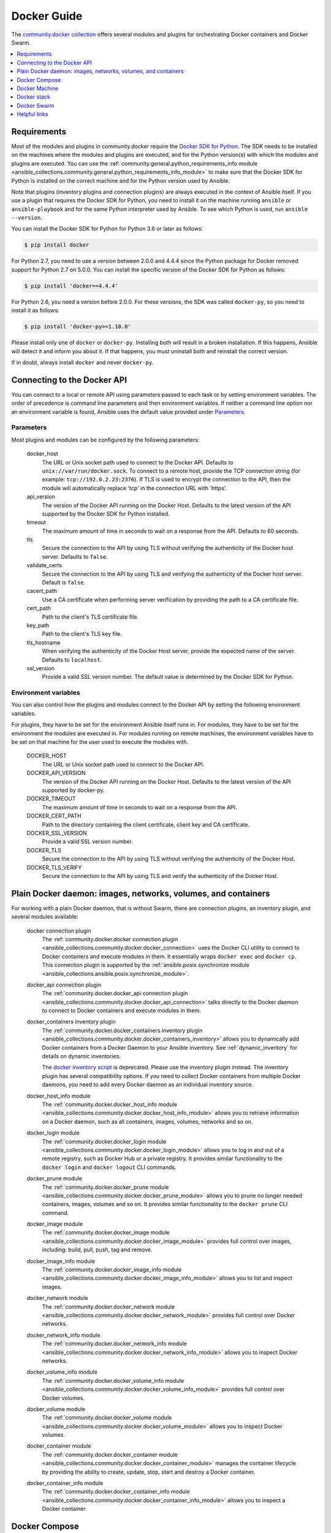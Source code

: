 .. _ansible_collections.community.docker.docsite.scenario_guide:

Docker Guide
============

The `community.docker collection <https://galaxy.ansible.com/community/docker>`_ offers several modules and plugins for orchestrating Docker containers and Docker Swarm.

.. contents::
   :local:
   :depth: 1


Requirements
------------

Most of the modules and plugins in community.docker require the `Docker SDK for Python <https://docker-py.readthedocs.io/en/stable/>`_. The SDK needs to be installed on the machines where the modules and plugins are executed, and for the Python version(s) with which the modules and plugins are executed. You can use the :ref:`community.general.python_requirements_info module <ansible_collections.community.general.python_requirements_info_module>` to make sure that the Docker SDK for Python is installed on the correct machine and for the Python version used by Ansible.

Note that plugins (inventory plugins and connection plugins) are always executed in the context of Ansible itself. If you use a plugin that requires the Docker SDK for Python, you need to install it on the machine running ``ansible`` or ``ansible-playbook`` and for the same Python interpreter used by Ansible. To see which Python is used, run ``ansible --version``.

You can install the Docker SDK for Python for Python 3.6 or later as follows:

.. code-block:: bash

    $ pip install docker

For Python 2.7, you need to use a version between 2.0.0 and 4.4.4 since the Python package for Docker removed support for Python 2.7 on 5.0.0. You can install the specific version of the Docker SDK for Python as follows:

.. code-block:: bash

    $ pip install 'docker==4.4.4'

For Python 2.6, you need a version before 2.0.0. For these versions, the SDK was called ``docker-py``, so you need to install it as follows:

.. code-block:: bash

    $ pip install 'docker-py>=1.10.0'

Please install only one of ``docker`` or ``docker-py``. Installing both will result in a broken installation. If this happens, Ansible will detect it and inform you about it. If that happens, you must uninstall both and reinstall the correct version.

If in doubt, always install ``docker`` and never ``docker-py``.


Connecting to the Docker API
----------------------------

You can connect to a local or remote API using parameters passed to each task or by setting environment variables. The order of precedence is command line parameters and then environment variables. If neither a command line option nor an environment variable is found, Ansible uses the default value  provided under `Parameters`_.


Parameters
..........

Most plugins and modules can be configured by the following parameters:

    docker_host
        The URL or Unix socket path used to connect to the Docker API. Defaults to ``unix://var/run/docker.sock``. To connect to a remote host, provide the TCP connection string (for example: ``tcp://192.0.2.23:2376``). If TLS is used to encrypt the connection to the API, then the module will automatically replace 'tcp' in the connection URL with 'https'.

    api_version
        The version of the Docker API running on the Docker Host. Defaults to the latest version of the API supported by the Docker SDK for Python installed.

    timeout
        The maximum amount of time in seconds to wait on a response from the API. Defaults to 60 seconds.

    tls
        Secure the connection to the API by using TLS without verifying the authenticity of the Docker host server. Defaults to ``false``.

    validate_certs
        Secure the connection to the API by using TLS and verifying the authenticity of the Docker host server. Default is ``false``.

    cacert_path
        Use a CA certificate when performing server verification by providing the path to a CA certificate file.

    cert_path
        Path to the client's TLS certificate file.

    key_path
        Path to the client's TLS key file.

    tls_hostname
        When verifying the authenticity of the Docker Host server, provide the expected name of the server. Defaults to ``localhost``.

    ssl_version
        Provide a valid SSL version number. The default value is determined by the Docker SDK for Python.


Environment variables
.....................

You can also control how the plugins and modules connect to the Docker API by setting the following environment variables.

For plugins, they have to be set for the environment Ansible itself runs in. For modules, they have to be set for the environment the modules are executed in. For modules running on remote machines, the environment variables have to be set on that machine for the user used to execute the modules with.

    DOCKER_HOST
        The URL or Unix socket path used to connect to the Docker API.

    DOCKER_API_VERSION
        The version of the Docker API running on the Docker Host. Defaults to the latest version of the API supported
        by docker-py.

    DOCKER_TIMEOUT
        The maximum amount of time in seconds to wait on a response from the API.

    DOCKER_CERT_PATH
        Path to the directory containing the client certificate, client key and CA certificate.

    DOCKER_SSL_VERSION
        Provide a valid SSL version number.

    DOCKER_TLS
        Secure the connection to the API by using TLS without verifying the authenticity of the Docker Host.

    DOCKER_TLS_VERIFY
        Secure the connection to the API by using TLS and verify the authenticity of the Docker Host.


Plain Docker daemon: images, networks, volumes, and containers
--------------------------------------------------------------

For working with a plain Docker daemon, that is without Swarm, there are connection plugins, an inventory plugin, and several modules available:

    docker connection plugin
        The :ref:`community.docker.docker connection plugin <ansible_collections.community.docker.docker_connection>` uses the Docker CLI utility to connect to Docker containers and execute modules in them. It essentially wraps ``docker exec`` and ``docker cp``. This connection plugin is supported by the :ref:`ansible.posix.synchronize module <ansible_collections.ansible.posix.synchronize_module>`.

    docker_api connection plugin
        The :ref:`community.docker.docker_api connection plugin <ansible_collections.community.docker.docker_api_connection>` talks directly to the Docker daemon to connect to Docker containers and execute modules in them.

    docker_containers inventory plugin
        The :ref:`community.docker.docker_containers inventory plugin <ansible_collections.community.docker.docker_containers_inventory>` allows you to dynamically add Docker containers from a Docker Daemon to your Ansible inventory. See :ref:`dynamic_inventory` for details on dynamic inventories.

        The `docker inventory script <https://github.com/ansible-community/contrib-scripts/blob/main/inventory/docker.py>`_ is deprecated. Please use the inventory plugin instead. The inventory plugin has several compatibility options. If you need to collect Docker containers from multiple Docker daemons, you need to add every Docker daemon as an individual inventory source.

    docker_host_info module
        The :ref:`community.docker.docker_host_info module <ansible_collections.community.docker.docker_host_info_module>` allows you to retrieve information on a Docker daemon, such as all containers, images, volumes, networks and so on.

    docker_login module
        The :ref:`community.docker.docker_login module <ansible_collections.community.docker.docker_login_module>` allows you to log in and out of a remote registry, such as Docker Hub or a private registry. It provides similar functionality to the ``docker login`` and ``docker logout`` CLI commands.

    docker_prune module
        The :ref:`community.docker.docker_prune module <ansible_collections.community.docker.docker_prune_module>` allows  you to prune no longer needed containers, images, volumes and so on. It provides similar functionality to the ``docker prune`` CLI command.

    docker_image module
        The :ref:`community.docker.docker_image module <ansible_collections.community.docker.docker_image_module>` provides full control over images, including: build, pull, push, tag and remove.

    docker_image_info module
        The :ref:`community.docker.docker_image_info module <ansible_collections.community.docker.docker_image_info_module>` allows you to list and inspect images.

    docker_network module
        The :ref:`community.docker.docker_network module <ansible_collections.community.docker.docker_network_module>` provides full control over Docker networks.

    docker_network_info module
        The :ref:`community.docker.docker_network_info module <ansible_collections.community.docker.docker_network_info_module>` allows you to inspect Docker networks.

    docker_volume_info module
        The :ref:`community.docker.docker_volume_info module <ansible_collections.community.docker.docker_volume_info_module>` provides full control over Docker volumes.

    docker_volume module
        The :ref:`community.docker.docker_volume module <ansible_collections.community.docker.docker_volume_module>` allows you to inspect Docker volumes.

    docker_container module
        The :ref:`community.docker.docker_container module <ansible_collections.community.docker.docker_container_module>` manages the container lifecycle by providing the ability to create, update, stop, start and destroy a Docker container.

    docker_container_info module
        The :ref:`community.docker.docker_container_info module <ansible_collections.community.docker.docker_container_info_module>` allows you to inspect a Docker container.


Docker Compose
--------------

The :ref:`community.docker.docker_compose module <ansible_collections.community.docker.docker_compose_module>`
allows you to use your existing Docker compose files to orchestrate containers on a single Docker daemon or on Swarm.
Supports compose versions 1 and 2.

Next to Docker SDK for Python, you need to install `docker-compose <https://github.com/docker/compose>`_ on the remote machines to use the module.


Docker Machine
--------------

The :ref:`community.docker.docker_machine inventory plugin <ansible_collections.community.docker.docker_machine_inventory>` allows you to dynamically add Docker Machine hosts to your Ansible inventory.


Docker stack
------------

The :ref:`community.docker.docker_stack module <ansible_collections.community.docker.docker_stack_module>` module allows you to control Docker stacks. Information on stacks can be retrieved by the :ref:`community.docker.docker_stack_info module <ansible_collections.community.docker.docker_stack_info_module>`, and information on stack tasks can be retrieved by the :ref:`community.docker.docker_stack_task_info module <ansible_collections.community.docker.docker_stack_task_info_module>`.


Docker Swarm
------------

The community.docker collection provides multiple plugins and modules for managing Docker Swarms.

Swarm management
................

One inventory plugin and several modules are provided to manage Docker Swarms:

    docker_swarm inventory plugin
        The :ref:`community.docker.docker_swarm inventory plugin <ansible_collections.community.docker.docker_swarm_inventory>` allows  you to dynamically add all Docker Swarm nodes to your Ansible inventory.

    docker_swarm module
        The :ref:`community.docker.docker_swarm module <ansible_collections.community.docker.docker_swarm_module>` allows you to globally configure Docker Swarm manager nodes to join and leave swarms, and to change the Docker Swarm configuration.

    docker_swarm_info module
        The :ref:`community.docker.docker_swarm_info module <ansible_collections.community.docker.docker_swarm_info_module>` allows  you to retrieve information on Docker Swarm.

    docker_node module
        The :ref:`community.docker.docker_node module <ansible_collections.community.docker.docker_node_module>` allows you to manage Docker Swarm nodes.

    docker_node_info module
        The :ref:`community.docker.docker_node_info module <ansible_collections.community.docker.docker_node_info_module>` allows you to retrieve information on Docker Swarm nodes.

Configuration management
........................

The community.docker collection offers modules to manage Docker Swarm configurations and secrets:

    docker_config module
        The :ref:`community.docker.docker_config module <ansible_collections.community.docker.docker_config_module>` allows you to create and modify Docker Swarm configs.

    docker_secret module
        The :ref:`community.docker.docker_secret module <ansible_collections.community.docker.docker_secret_module>` allows you to create and modify Docker Swarm secrets.


Swarm services
..............

Docker Swarm services can be created and updated with the :ref:`community.docker.docker_swarm_service module <ansible_collections.community.docker.docker_swarm_service_module>`, and information on them can be queried by the :ref:`community.docker.docker_swarm_service_info module <ansible_collections.community.docker.docker_swarm_service_info_module>`.


Helpful links
-------------

Still using Dockerfile to build images? Check out `ansible-bender <https://github.com/ansible-community/ansible-bender>`_, and start building images from your Ansible playbooks.

Use `Ansible Operator <https://learn.openshift.com/ansibleop/ansible-operator-overview/>`_ to launch your docker-compose file on `OpenShift <https://www.okd.io/>`_. Go from an app on your laptop to a fully scalable app in the cloud with Kubernetes in just a few moments.
